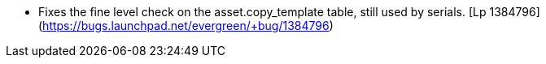  * Fixes the fine level check on the asset.copy_template table, still used by serials. [Lp 1384796](https://bugs.launchpad.net/evergreen/+bug/1384796)
